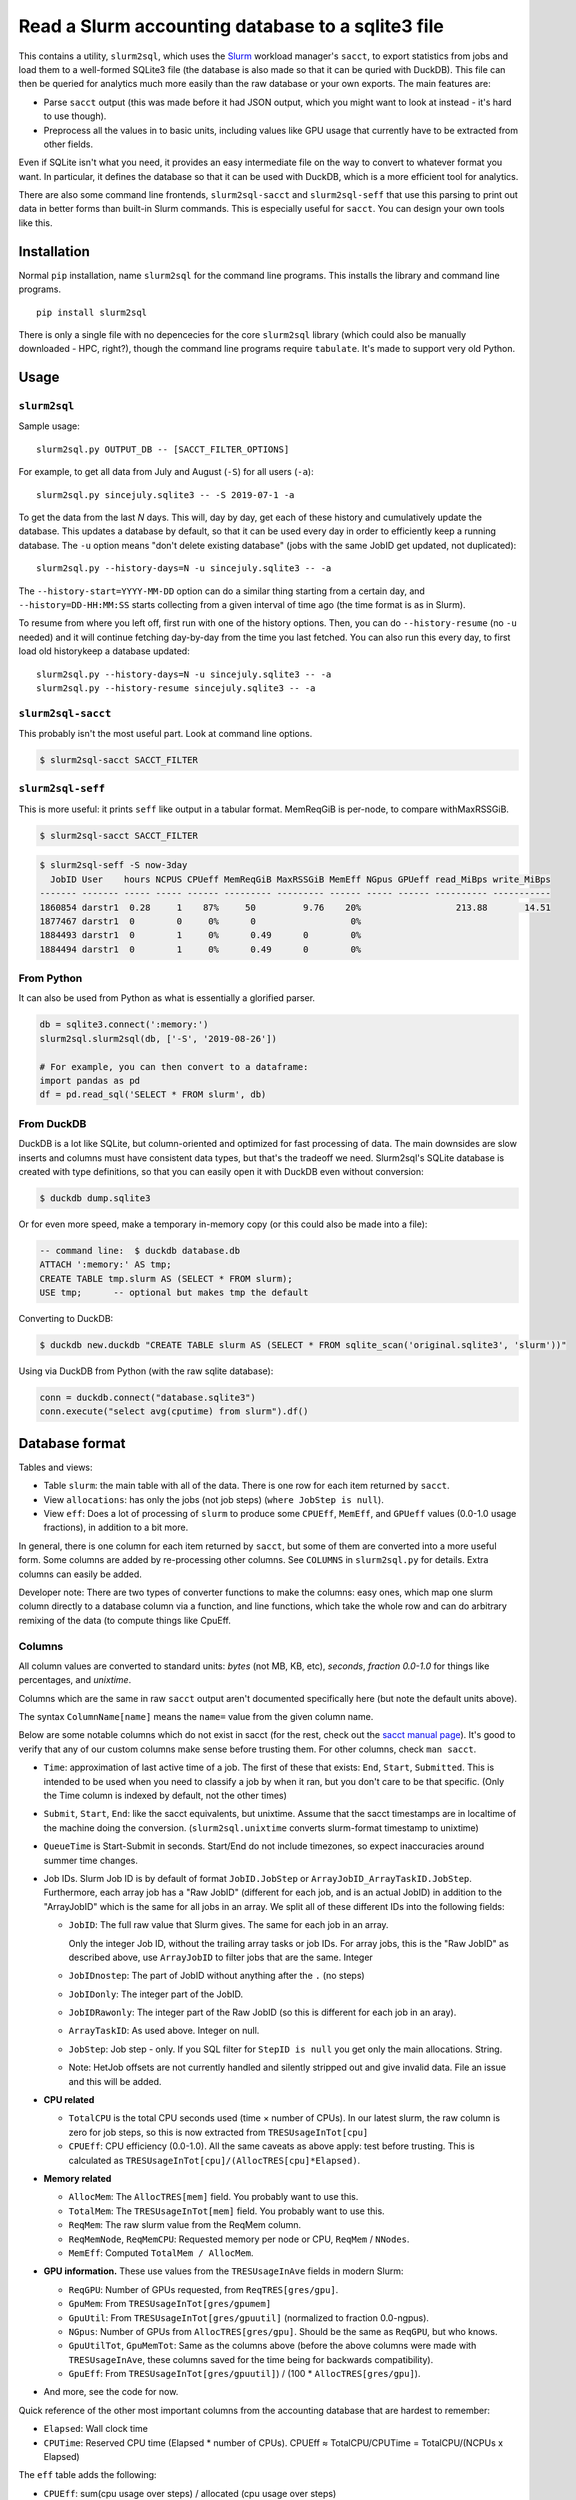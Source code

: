 Read a Slurm accounting database to a sqlite3 file
==================================================

This contains a utility, ``slurm2sql``, which uses the `Slurm
<https://slurm.schedmd.com/overview>`__ workload manager's ``sacct``,
to export statistics from jobs and load them to a well-formed SQLite3
file (the database is also made so that it can be quried with DuckDB).
This file can then be queried for analytics much more easily than the
raw database or your own exports.  The main features are:

- Parse ``sacct`` output (this was made before it had JSON output,
  which you might want to look at instead - it's hard to use though).
- Preprocess all the values in to basic units, including values like
  GPU usage that currently have to be extracted from other fields.

Even if SQLite isn't what you need, it provides an easy intermediate
file on the way to convert to whatever format you want.  In
particular, it defines the database so that it can be used with
DuckDB, which is a more efficient tool for analytics.

There are also some command line frontends, ``slurm2sql-sacct`` and
``slurm2sql-seff`` that use this parsing to print out data in better
forms than built-in Slurm commands.  This is especially useful for
``sacct``.  You can design your own tools like this.



Installation
------------

Normal ``pip`` installation, name ``slurm2sql`` for the command line
programs.  This installs the library and command line programs.

::

   pip install slurm2sql

There is only a single file with no depencecies for the core
``slurm2sql`` library (which could also be manually downloaded - HPC,
right?), though the command line programs require ``tabulate``.  It's
made to support very old Python.



Usage
-----


``slurm2sql``
~~~~~~~~~~~~~

Sample usage::

  slurm2sql.py OUTPUT_DB -- [SACCT_FILTER_OPTIONS]


For example, to get all data from July and August (``-S``) for all
users (``-a``)::

  slurm2sql.py sincejuly.sqlite3 -- -S 2019-07-1 -a


To get the data from the last *N* days.  This will, day by day, get
each of these history and cumulatively update the database.  This
updates a database by default, so that it can be used every day in
order to efficiently keep a running database.  The ``-u`` option means
"don't delete existing database" (jobs with the same JobID get
updated, not duplicated)::

  slurm2sql.py --history-days=N -u sincejuly.sqlite3 -- -a

The ``--history-start=YYYY-MM-DD`` option can do a similar thing
starting from a certain day, and ``--history=DD-HH:MM:SS`` starts
collecting from a given interval of time ago (the time format is as in
Slurm).

To resume from where you left off, first run with one of the history
options.  Then, you can do ``--history-resume`` (no ``-u`` needed) and
it will continue fetching day-by-day from the time you last fetched.
You can also run this every day, to first load old historykeep a database updated::

  slurm2sql.py --history-days=N -u sincejuly.sqlite3 -- -a
  slurm2sql.py --history-resume sincejuly.sqlite3 -- -a


``slurm2sql-sacct``
~~~~~~~~~~~~~~~~~~~

This probably isn't the most useful part.  Look at command line options.

.. code-block:: console

   $ slurm2sql-sacct SACCT_FILTER


``slurm2sql-seff``
~~~~~~~~~~~~~~~~~~

This is more useful: it prints ``seff`` like output in a tabular
format.  MemReqGiB is per-node, to compare withMaxRSSGiB.

.. code-block:: console

   $ slurm2sql-sacct SACCT_FILTER

.. code-block:: console

   $ slurm2sql-seff -S now-3day
     JobID User    hours NCPUS CPUeff MemReqGiB MaxRSSGiB MemEff NGpus GPUeff read_MiBps write_MiBps
   ------- ------- ----- ----- ------ --------- --------- ------ ----- ------ ---------- -----------
   1860854 darstr1  0.28     1    87%     50         9.76    20%                  213.88       14.51
   1877467 darstr1  0        0     0%      0                  0%
   1884493 darstr1  0        1     0%      0.49      0        0%
   1884494 darstr1  0        1     0%      0.49      0        0%


From Python
~~~~~~~~~~~

It can also be used from Python as what is essentially a glorified
parser.

.. code-block:: python

  db = sqlite3.connect(':memory:')
  slurm2sql.slurm2sql(db, ['-S', '2019-08-26'])

  # For example, you can then convert to a dataframe:
  import pandas as pd
  df = pd.read_sql('SELECT * FROM slurm', db)


From DuckDB
~~~~~~~~~~~

DuckDB is a lot like SQLite, but column-oriented and optimized for
fast processing of data.  The main downsides are slow inserts and
columns must have consistent data types, but that's the tradeoff we
need.  Slurm2sql's SQLite database is created with type definitions,
so that you can easily open it with DuckDB even without conversion:

.. code-block:: console

   $ duckdb dump.sqlite3

Or for even more speed, make a temporary in-memory copy (or this could
also be made into a file):

.. code-block:: sql

   -- command line:  $ duckdb database.db
   ATTACH ':memory:' AS tmp;
   CREATE TABLE tmp.slurm AS (SELECT * FROM slurm);
   USE tmp;      -- optional but makes tmp the default

Converting to DuckDB:

.. code-block:: console

    $ duckdb new.duckdb "CREATE TABLE slurm AS (SELECT * FROM sqlite_scan('original.sqlite3', 'slurm'))"

Using via DuckDB from Python (with the raw sqlite database):

.. code-block:: python

    conn = duckdb.connect("database.sqlite3")
    conn.execute("select avg(cputime) from slurm").df()



Database format
---------------

Tables and views:

* Table ``slurm``: the main table with all of the data.  There is one
  row for each item returned by ``sacct``.
* View ``allocations``: has only the jobs (not job steps) (``where
  JobStep is null``).
* View ``eff``: Does a lot of processing of ``slurm`` to produce some
  ``CPUEff``, ``MemEff``, and ``GPUeff`` values (0.0-1.0 usage
  fractions), in addition to a bit more.

In general, there is one column for each item returned by ``sacct``,
but some of them are converted into a more useful form.  Some columns
are added by re-processing other columns.  See ``COLUMNS`` in
``slurm2sql.py`` for details.  Extra columns can easily be added.

Developer note: There are two types of converter functions to make the
columns: easy ones, which map one slurm column directly to a database
column via a function, and line functions, which take the whole row
and can do arbitrary remixing of the data (to compute things like CpuEff.

Columns
~~~~~~~

All column values are converted to standard units: *bytes* (not MB,
KB, etc), *seconds*, *fraction 0.0-1.0* for things like
percentages, and *unixtime*.

Columns which are the same in raw ``sacct`` output aren't documented
specifically here (but note the default units above).

The syntax ``ColumnName[name]`` means the ``name=`` value from the
given column name.

Below are some notable columns which do not exist in sacct (for the
rest, check out the `sacct manual page <https://slurm.schedmd.com/sacct.html#lbAF>`_).  It's good
to verify that any of our custom columns make sense before trusting
them.  For other columns, check ``man sacct``.

* ``Time``: approximation of last active time of a job.  The first of
  these that exists: ``End``, ``Start``, ``Submitted``.  This is
  intended to be used when you need to classify a job by when it ran,
  but you don't care to be that specific.  (Only the Time column is
  indexed by default, not the other times)

* ``Submit``, ``Start``, ``End``: like the sacct equivalents,
  but unixtime.  Assume that the sacct timestamps are in localtime of
  the machine doing the conversion.  (``slurm2sql.unixtime`` converts
  slurm-format timestamp to unixtime)

* ``QueueTime`` is Start-Submit in seconds.  Start/End do not include
  timezones, so expect inaccuracies around summer time changes.

* Job IDs.  Slurm Job ID is by default of format
  ``JobID.JobStep`` or ``ArrayJobID_ArrayTaskID.JobStep``.
  Furthermore, each array job has a "Raw JobID" (different for each
  job, and is an actual JobID) in addition to the "ArrayJobID" which
  is the same for all jobs in an array.  We split all of these
  different IDs into the following fields:

  * ``JobID``: The full raw value that Slurm gives.  The same for each
    job in an array.

    Only the integer Job ID, without the trailing array
    tasks or job IDs.  For array jobs, this is the "Raw JobID" as
    described above, use ``ArrayJobID`` to filter jobs that are the
    same.  Integer

  * ``JobIDnostep``: The part of JobID without anything after the ``.``
    (no steps)

  * ``JobIDonly``: The integer part of the JobID.

  * ``JobIDRawonly``: The integer part of the Raw JobID (so this is
    different for each job in an aray).

  * ``ArrayTaskID``: As used above.  Integer on null.

  * ``JobStep``: Job step - only.  If you SQL filter for ``StepID is
    null`` you get only the main allocations.  String.

  * Note: HetJob offsets are not currently handled and silently
    stripped out and give invalid data.  File an issue and this will
    be added.

* **CPU related**

  * ``TotalCPU`` is the total CPU seconds used (time × number of
    CPUs).  In our latest slurm, the raw column is zero for job steps,
    so this is now extracted from ``TRESUsageInTot[cpu]``

  * ``CPUEff``: CPU efficiency (0.0-1.0).  All the same caveats as above
    apply: test before trusting.  This is calculated as
    ``TRESUsageInTot[cpu]/(AllocTRES[cpu]*Elapsed)``.

* **Memory related**

  * ``AllocMem``: The ``AllocTRES[mem]`` field.  You probably want to
    use this.

  * ``TotalMem``: The ``TRESUsageInTot[mem]`` field.  You probably
    want to use this.

  * ``ReqMem``: The raw slurm value from the ReqMem column.

  * ``ReqMemNode``, ``ReqMemCPU``: Requested memory per node or CPU,
    ``ReqMem`` / ``NNodes``.

  * ``MemEff``: Computed ``TotalMem / AllocMem``.

* **GPU information.**  These use values from the ``TRESUsageInAve``
  fields in modern Slurm:

  * ``ReqGPU``: Number of GPUs requested, from ``ReqTRES[gres/gpu]``.

  * ``GpuMem``: From ``TRESUsageInTot[gres/gpumem]``

  * ``GpuUtil``: From ``TRESUsageInTot[gres/gpuutil]`` (normalized to
    fraction 0.0-ngpus).

  * ``NGpus``: Number of GPUs from ``AllocTRES[gres/gpu]``.
    Should be the same as ``ReqGPU``, but who knows.

  * ``GpuUtilTot``, ``GpuMemTot``: Same as the columns above (before
    the above columns were made with ``TRESUsageInAve``, these columns
    saved for the time being for backwards compatibility).

  * ``GpuEff``: From ``TRESUsageInTot[gres/gpuutil]``) / (100 *
    ``AllocTRES[gres/gpu]``).

* And more, see the code for now.

Quick reference of the other most important columns from the
accounting database that are hardest to remember:

* ``Elapsed``: Wall clock time

* ``CPUTime``: Reserved CPU time (Elapsed * number of CPUs).  CPUEff ≈
  TotalCPU/CPUTime = TotalCPU/(NCPUs x Elapsed)

The ``eff`` table adds the following:

* ``CPUEff``: sum(cpu usage over steps) / allocated (cpu usage over steps)

* ``MemEff``: Highest MemEff for any job step

* ``GpuEff``: Highest GpuEff for any job step



Changelog
---------

Next

* This is the biggest column clean-up in a while.
* Add slurm2sql-{seff,sacct} commands.
* JobID columns adjusted: ``JobID`` is the raw thing that slurm gives,
  ``*only`` integer IDs without any trailing things,
  ``JobIDrawonly`` is the RawJobID without any trailing things.
* ReqMem has been updated: it no longer parses ``n`` and ``c``
  suffixes for mem-per-node/cpu, and that respective column has been
  removed.
* MemEff has been removed from the ``slurm`` table, since it is always
  empty.  The ``eff`` view has been added instead.

0.9.1

* Slurm >= 20.11 deprecates the ``AllocGRES`` and ``ReqGRES`` columns
  (using ``Alloc/ReqTRES`` instead).

  * From this slurm2sql version, a ReqTRES column will be requested
    and databases will need to be re-created (or manually added to the
    databases).
  * If run on Slurm > 20.11, it will not request ReqGRES and only use
    ReqTRES.



Development and maintenance
---------------------------

This could be considered beta right now, but it works and is in use by
people.  If this is important for you, comment about your use case
in the Github issue tracker.  Watch the repo if you want to give
comments on future data schema updates and backwards compatibility
when Slurm changes.

There are many different variations of Slurm, if it doesn't
work for you, send an issue or pull request to help us make it more
general - development is only done in response to feedback.

Development principles:

- All values are the most basic (metric) units: bytes, seconds,
  seconds-since-epoch, etc.
- Try to use existing Slurm column names as much as possible (even if
  they are hard to remember).
- Try to support as many Slurm versions as possible, but if something
  becomes hard to support, don't worry too much about breaking
  compatibly. SchedMD support slurm for 18 months after release. Try
  to support at least those versions.  (Until someone asks for it,
  don't assume we can import data from very old Slurm versions)
- Don't try to maintain database compatibility. It's expected that for
  all schema changes, you have to delete and re-import. But try to
  avoid this if not needed.

Release process::

  python setup.py sdist bdist_wheel
  twine upload [--repository-url https://test.pypi.org/legacy/] dist/*0.9.0*

Originally developed at Aalto University, Finland.
